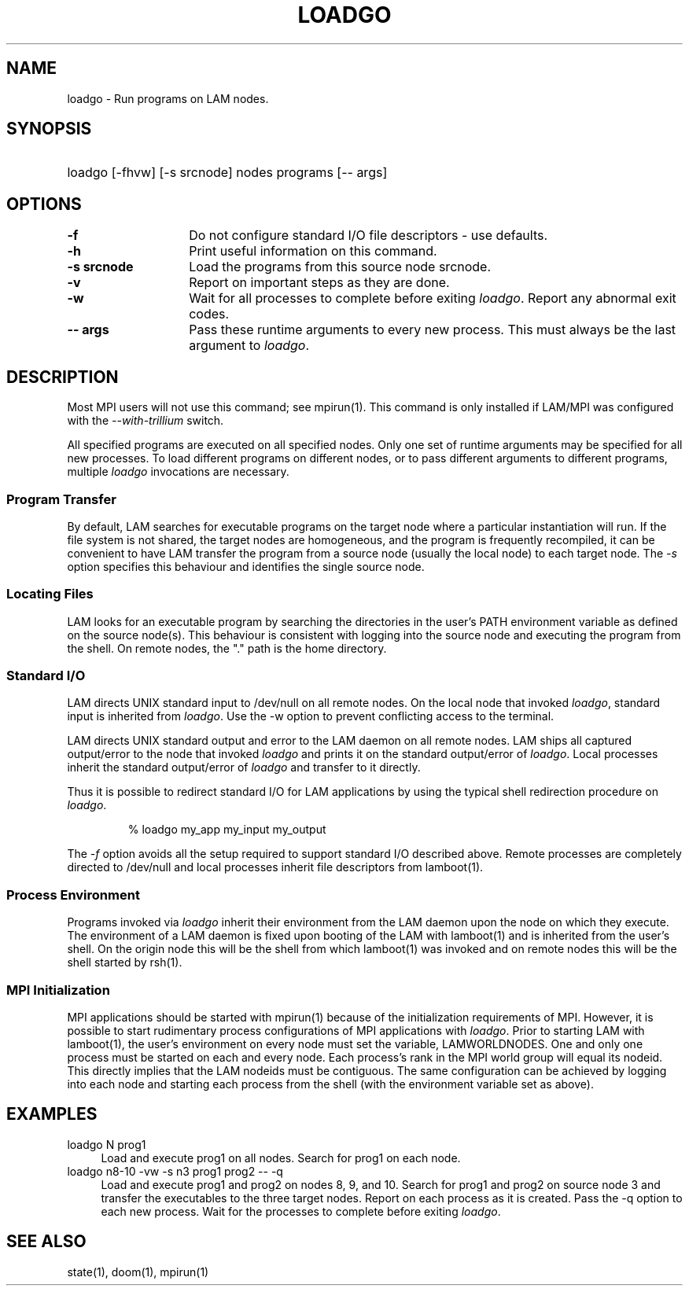 .TH LOADGO 1 "July, 2007" "LAM 7.1.4" "LAM COMMANDS"
.SH NAME
loadgo \- Run programs on LAM nodes.
.SH SYNOPSIS
.hy 0
.HP
loadgo [-fhvw] [-s srcnode] nodes programs [-- args]
.hy 1
.SH OPTIONS
.TP 14
.B -f
Do not configure standard I/O file descriptors - use defaults.
.TP
.B -h
Print useful information on this command.
.TP
.B -s srcnode
Load the programs from this source node srcnode.
.TP
.B -v
Report on important steps as they are done.
.TP
.B -w
Wait for all processes to complete before exiting
.IR loadgo .
Report any abnormal exit codes.
.TP
.B -- args
Pass these runtime arguments to every new process.
This must always be the last argument to
.IR loadgo .
.SH DESCRIPTION
Most MPI users will not use this command; see mpirun(1).  This command
is only installed if LAM/MPI was configured with the
.I --with-trillium
switch.
.P
All specified programs are executed on all specified nodes.
Only one set of runtime arguments may be specified for all new processes.
To load different programs on different nodes, or to pass
different arguments to different programs, multiple
.I loadgo
invocations are necessary.
.SS Program Transfer
By default, LAM searches for executable programs on the target node
where a particular instantiation will run.
If the file system is not shared, the target nodes are homogeneous, and the
program is frequently recompiled, it can be convenient to have LAM
transfer the program from a source node (usually the local node) to
each target node.
The \fI-s\fR option specifies this behaviour and identifies the single
source node.
.SS Locating Files
LAM looks for an executable program by searching the directories
in the user's PATH environment variable as defined on the source node(s).
This behaviour is consistent with logging into the source node and
executing the program from the shell.
On remote nodes, the "." path is the home directory.
.SS Standard I/O
LAM directs UNIX standard input to /dev/null on all remote nodes.
On the local node that invoked
.IR loadgo ,
standard input is inherited from
.IR loadgo .
Use the -w option to prevent conflicting access to the terminal.
.PP
LAM directs UNIX standard output and error to the LAM daemon
on all remote nodes.
LAM ships all captured output/error to the node that invoked
.I loadgo
and prints it on the standard output/error of
.IR loadgo .
Local processes inherit the standard output/error of
.I loadgo
and transfer to it directly.
.PP
Thus it is possible to redirect standard I/O for LAM applications
by using the typical shell redirection procedure on
.IR loadgo .
.sp
.RS
% loadgo my_app  my_input  my_output
.RE
.PP
The
.I \-f
option avoids all the setup required to support standard I/O described above.
Remote processes are completely directed to /dev/null and local
processes inherit file descriptors from lamboot(1).
.SS Process Environment
Programs invoked via 
.I loadgo
inherit their environment from the LAM daemon upon the node on which
they execute.
The environment of a LAM daemon is fixed upon booting of the LAM with 
lamboot(1) and is inherited from the user's shell.
On the origin node this will be the shell from which lamboot(1) was
invoked and on remote nodes this will be the shell started by rsh(1).
.SS MPI Initialization
MPI applications should be started with mpirun(1) because of the
initialization requirements of MPI.
However, it is possible to start rudimentary process configurations
of MPI applications with
.IR loadgo .
Prior to starting LAM with lamboot(1), the user's environment on
every node must set the variable, LAMWORLDNODES.
One and only one process must be started on each and every node.
Each process's rank in the MPI world group will equal its nodeid.
This directly implies that the LAM nodeids must be contiguous.
The same configuration can be achieved by logging into each node
and starting each process from the shell (with the environment
variable set as above).
.SH EXAMPLES
.TP 4
loadgo N prog1
Load and execute prog1 on all nodes.
Search for prog1 on each node.
.TP
loadgo n8-10 -vw -s n3 prog1 prog2 -- -q
Load and execute prog1 and prog2 on nodes 8, 9, and 10.
Search for prog1 and prog2 on source node 3 and transfer the executables
to the three target nodes.
Report on each process as it is created.
Pass the -q option to each new process.
Wait for the processes to complete before exiting
.IR loadgo .
.SH SEE ALSO
state(1), doom(1), mpirun(1)
